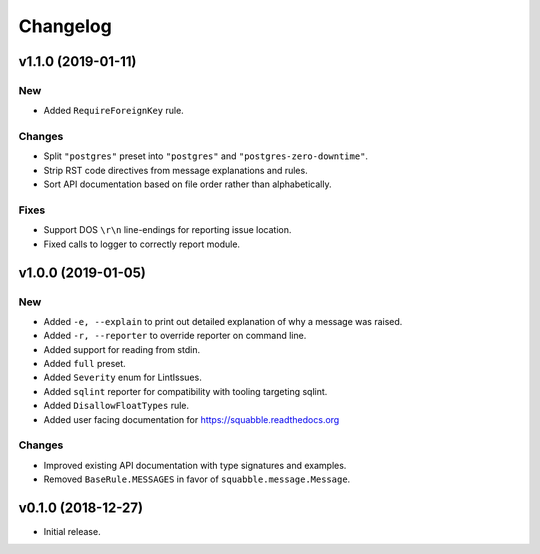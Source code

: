 Changelog
=========

v1.1.0 (2019-01-11)
-------------------

New
~~~

- Added ``RequireForeignKey`` rule.

Changes
~~~~~~~

- Split ``"postgres"`` preset into ``"postgres"`` and
  ``"postgres-zero-downtime"``.
- Strip RST code directives from message explanations and rules.
- Sort API documentation based on file order rather than
  alphabetically.

Fixes
~~~~~

- Support DOS ``\r\n`` line-endings for reporting issue location.
- Fixed calls to logger to correctly report module.

v1.0.0 (2019-01-05)
-------------------

New
~~~
- Added ``-e, --explain`` to print out detailed explanation of why a
  message was raised.
- Added ``-r, --reporter`` to override reporter on command line.
- Added support for reading from stdin.
- Added ``full`` preset.
- Added ``Severity`` enum for LintIssues.
- Added ``sqlint`` reporter for compatibility with tooling targeting
  sqlint.
- Added ``DisallowFloatTypes`` rule.
- Added user facing documentation for https://squabble.readthedocs.org

Changes
~~~~~~~
- Improved existing API documentation with type signatures and
  examples.
- Removed ``BaseRule.MESSAGES`` in favor of
  ``squabble.message.Message``.

v0.1.0 (2018-12-27)
-------------------

- Initial release.

